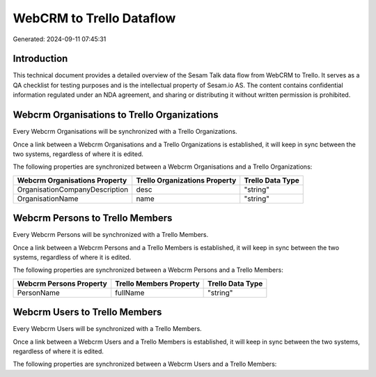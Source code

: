 =========================
WebCRM to Trello Dataflow
=========================

Generated: 2024-09-11 07:45:31

Introduction
------------

This technical document provides a detailed overview of the Sesam Talk data flow from WebCRM to Trello. It serves as a QA checklist for testing purposes and is the intellectual property of Sesam.io AS. The content contains confidential information regulated under an NDA agreement, and sharing or distributing it without written permission is prohibited.

Webcrm Organisations to Trello Organizations
--------------------------------------------
Every Webcrm Organisations will be synchronized with a Trello Organizations.

Once a link between a Webcrm Organisations and a Trello Organizations is established, it will keep in sync between the two systems, regardless of where it is edited.

The following properties are synchronized between a Webcrm Organisations and a Trello Organizations:

.. list-table::
   :header-rows: 1

   * - Webcrm Organisations Property
     - Trello Organizations Property
     - Trello Data Type
   * - OrganisationCompanyDescription
     - desc
     - "string"
   * - OrganisationName
     - name
     - "string"


Webcrm Persons to Trello Members
--------------------------------
Every Webcrm Persons will be synchronized with a Trello Members.

Once a link between a Webcrm Persons and a Trello Members is established, it will keep in sync between the two systems, regardless of where it is edited.

The following properties are synchronized between a Webcrm Persons and a Trello Members:

.. list-table::
   :header-rows: 1

   * - Webcrm Persons Property
     - Trello Members Property
     - Trello Data Type
   * - PersonName
     - fullName
     - "string"


Webcrm Users to Trello Members
------------------------------
Every Webcrm Users will be synchronized with a Trello Members.

Once a link between a Webcrm Users and a Trello Members is established, it will keep in sync between the two systems, regardless of where it is edited.

The following properties are synchronized between a Webcrm Users and a Trello Members:

.. list-table::
   :header-rows: 1

   * - Webcrm Users Property
     - Trello Members Property
     - Trello Data Type

